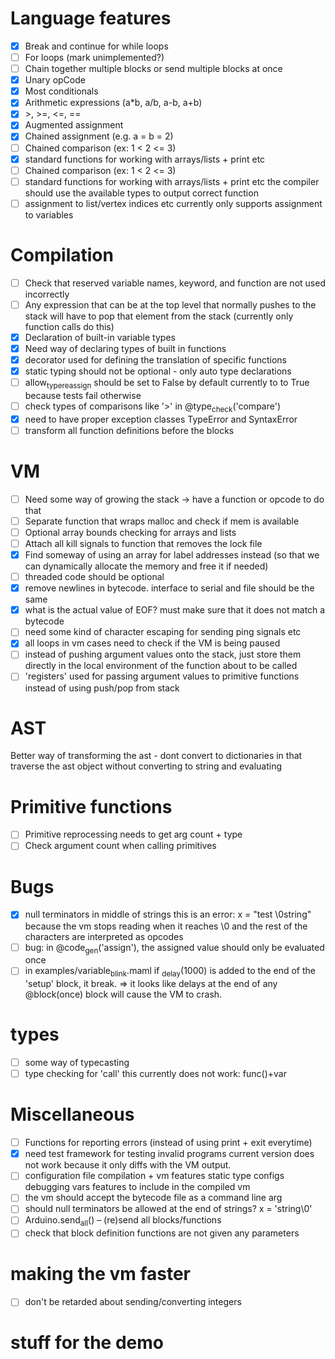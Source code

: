 * Language features
- [X] Break and continue for while loops
- [-] For loops (mark unimplemented?)
- [ ] Chain together multiple blocks or send multiple blocks at once
- [X] Unary opCode
- [X] Most conditionals
- [X] Arithmetic expressions (a*b, a/b, a-b, a+b)
- [X] >, >=, <=, ==
- [X] Augmented assignment
- [X] Chained assignment (e.g. a = b = 2)
- [-] Chained comparison (ex: 1 < 2 <= 3)
- [X] standard functions for working with arrays/lists + print etc
- [ ] Chained comparison (ex: 1 < 2 <= 3) 
- [ ] standard functions for working with arrays/lists + print etc
      the compiler should use the available types to output correct function
- [ ] assignment to list/vertex indices etc
      currently only supports assignment to variables
* Compilation
- [ ] Check that reserved variable names, keyword, and function are not used incorrectly
- [ ] Any expression that can be at the top level that normally
      pushes to the stack will have to pop that element from the stack
     (currently only function calls do this)
- [X] Declaration of built-in variable types
- [X] Need way of declaring types of built in functions
- [X] decorator used for defining the translation of specific functions
- [X] static typing should not be optional - only auto type declarations
- [ ] allow_type_reassign should be set to False by default
      currently to to True because tests fail otherwise
- [ ] check types of comparisons like '>' in @type_check('compare')
- [X] need to have proper exception classes TypeError and SyntaxError
- [ ] transform all function definitions before the blocks
* VM
- [ ] Need some way of growing the stack -> have a function or opcode to do that
- [ ] Separate function that wraps malloc and check if mem is available
- [ ] Optional array bounds checking for arrays and lists
- [ ] Attach all kill signals to function that removes the lock file
- [X] Find someway of using an array for label addresses instead
      (so that we can dynamically allocate the memory and free it if needed)
- [ ] threaded code should be optional
- [X] remove newlines in bytecode. interface to serial and file should be the same
- [X] what is the actual value of EOF? must make sure that it does not match a bytecode
- [ ] need some kind of character escaping for sending ping signals etc
- [X] all loops in vm cases need to check if the VM is being paused
- [ ] instead of pushing argument values onto the stack, just store them directly
      in the local environment of the function about to be called
- [ ] 'registers' used for passing argument values to primitive functions
      instead of using push/pop from stack

* AST
Better way of transforming the ast - dont convert to dictionaries in that
traverse the ast object without converting to string and evaluating

* Primitive functions
- [ ] Primitive reprocessing needs to get arg count + type
- [ ] Check argument count when calling primitives

* Bugs
- [X] null terminators in middle of strings
      this is an error:
        x = "test \0string"
      because the vm stops reading when it reaches \0
      and the rest of the characters are interpreted as opcodes
- [ ] bug: in @code_gen('assign'), the assigned value should only be evaluated once
- [ ] in examples/variable_blink.maml if _delay(1000) is added to the end
      of the 'setup' block, it break.
      => it looks like delays at the end of any @block(once) block will
         cause the VM to crash.
* types
- [ ] some way of typecasting
- [ ] type checking for 'call' this currently does not work: func()+var
* Miscellaneous
- [ ] Functions for reporting errors (instead of using print + exit everytime)
- [X] need test framework for testing invalid programs
      current version does not work because it only diffs with the
      VM output.
- [ ] configuration file compilation + vm features
      static type configs
      debugging vars
      features to include in the compiled vm
- [ ] the vm should accept the bytecode file as a command line arg
- [ ] should null terminators be allowed at the end of strings? x = 'string\0'
- [ ] Arduino.send_all() -- (re)send all blocks/functions
- [ ] check that block definition functions  are not given any parameters

* making the vm faster
- [ ] don't be retarded about sending/converting integers
* stuff for the demo

